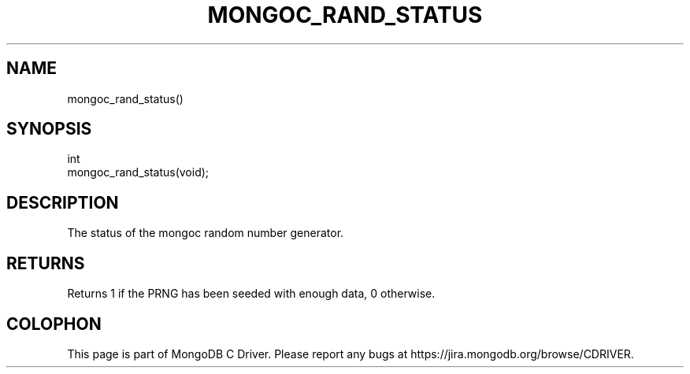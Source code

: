 .\" This manpage is Copyright (C) 2015 MongoDB, Inc.
.\" 
.\" Permission is granted to copy, distribute and/or modify this document
.\" under the terms of the GNU Free Documentation License, Version 1.3
.\" or any later version published by the Free Software Foundation;
.\" with no Invariant Sections, no Front-Cover Texts, and no Back-Cover Texts.
.\" A copy of the license is included in the section entitled "GNU
.\" Free Documentation License".
.\" 
.TH "MONGOC_RAND_STATUS" "3" "2015-02-24" "MongoDB C Driver"
.SH NAME
mongoc_rand_status()
.SH "SYNOPSIS"

.nf
.nf
int
mongoc_rand_status(void);
.fi
.fi

.SH "DESCRIPTION"

The status of the mongoc random number generator.

.SH "RETURNS"

Returns 1 if the PRNG has been seeded with enough data, 0 otherwise.


.BR
.SH COLOPHON
This page is part of MongoDB C Driver.
Please report any bugs at
\%https://jira.mongodb.org/browse/CDRIVER.